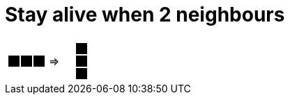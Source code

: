 = Stay alive when 2 neighbours



[cols="1a,1a,1a", width=4em, frame=none, grid=none]
|====
| [.gameOfLife]
[cols="3*a"]
!====
! [.dead]
*
! [.dead]
*
! [.dead]
*

! [.alive]
*
! [.alive]
*
! [.alive]
*

! [.dead]
*
! [.dead]
*
! [.dead]
*

!====
^.^| =>

| [.gameOfLife]
[cols="3*a"]
!====
! [.dead]
*
! [.alive]
*
! [.dead]
*

! [.dead]
*
! [.alive]
*
! [.dead]
*

! [.dead]
*
! [.alive]
*
! [.dead]
*

!====
|====

++++
<style>

.gameOfLife p {
/* Need to set margin to 0 only with html file, not with adoc files.*/
ifdef::htmlOutput[]
    margin: 0;
endif::[]
    line-height: 1em;
    width: 1em
}

.gameOfLife td {
    line-height: 1em;
    padding: 0;
    color: white;
}


table .gameOfLife tr.even, table .gameOfLife tr.alt {
    background: white;
    color: white;
}

tr.even, tr.alt, table tr:nth-of-type(2n) {
    background: white;
}

td .dead {
    background-color:white;
    color: white;
}
td .alive {
    background-color:black;
    color: black;
}

</style>
++++